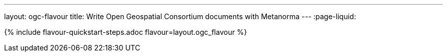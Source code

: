 ---
layout: ogc-flavour
title: Write Open Geospatial Consortium documents with Metanorma
---
:page-liquid:

{% include flavour-quickstart-steps.adoc flavour=layout.ogc_flavour %}
